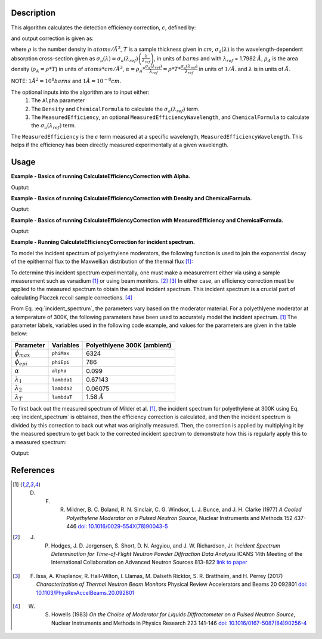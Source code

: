 .. algorithm::

.. summary::

.. relatedalgorithms::

.. properties::

Description
-----------

This algorithm calculates the detection efficiency correction, :math:`\epsilon`, defined by:

.. math::
    :label: efficiency

    \epsilon &= 1-e^{-\rho T \sigma_a (\lambda)} \\
             &= 1-e^{-\rho_{A} \sigma_a (\lambda)} \\
             &= 1-e^{-\alpha \lambda}

and output correction is given as:

.. math::
    :label: efficiency_correction

    \frac{1}{\epsilon} = \frac{1}{1-e^{-\alpha \lambda}}

where :math:`\rho` is the number density in :math:`atoms/\AA^3`,
:math:`T` is a sample thickness given in :math:`cm`,
:math:`\sigma_a(\lambda)` is the wavelength-dependent absorption cross-section given as 
:math:`\sigma_a (\lambda) = \sigma_a (\lambda_{ref}) \left( \frac{\lambda}{\lambda_{ref}} \right)`,
in units of :math:`barns` and with :math:`\lambda_{ref}` = 1.7982 :math:`\AA`,
:math:`\rho_{A}` is the area density (:math:`\rho_{A}=\rho * T`) in units of :math:`atoms*cm/\AA^3`,
:math:`\alpha = \rho_{A} * \frac{\sigma_a (\lambda_{ref})}{\lambda_{ref}} = \rho * T * \frac{\sigma_a (\lambda_{ref})}{\lambda_{ref}}` in units of :math:`1/\AA`.
and :math:`\lambda` is in units of :math:`\AA`. 

NOTE: :math:`1 \AA^2 = 10^{8} barns` and :math:`1 \AA = 10^{-8} cm`.

The optional inputs into the algorithm are to input either:
  1. The ``Alpha`` parameter
  2. The ``Density`` and ``ChemicalFormula`` to calculate the :math:`\sigma_a(\lambda_{ref})` term.
  3. The ``MeasuredEfficiency``, an optional ``MeasuredEfficiencyWavelength``, and ``ChemicalFormula`` to calculate the :math:`\sigma_a(\lambda_{ref})` term.

The ``MeasuredEfficiency`` is the :math:`\epsilon` term measured at a specific wavelength, ``MeasuredEfficiencyWavelength``. This helps
if the efficiency has been directly measured experimentally at a given wavelength.

Usage
-----
**Example - Basics of running CalculateEfficiencyCorrection with Alpha.**

.. testcode:: ExBasicCalcualteEfficiencyCorrectionWithAlpha

    # Create an exponentially decaying function in wavelength to simulate measured sample
    input_wksp = CreateSampleWorkspace(WorkspaceType="Event", Function="User Defined",
                                       UserDefinedFunction="name=ExpDecay, Height=100, Lifetime=4",
                                       Xmin=0.2, Xmax=4.0, BinWidth=0.01, XUnit="Wavelength",
                                       NumEvents=10000, NumBanks=1, BankPixelWidth=1)

    # Calculate the efficiency correction
    correction_wksp = CalculateEfficiencyCorrection(InputWorkspace=input_wksp, Alpha=0.5)

    # Apply the efficiency correction to the measured spectrum
    input_wksp = ConvertToPointData(InputWorkspace=input_wksp)
    output_wksp = Multiply(LHSWorkspace=input_wksp, RHSWorkspace=correction_wksp)

    print('Input workspace: {}'.format(input_wksp.readY(0)[:5]))
    print('Correction workspace: {}'.format(correction_wksp.readY(0)[:5]))
    print('Output workspace: {}'.format(output_wksp.readY(0)[:5]))

Ouptut:

.. testoutput:: ExBasicCalcualteEfficiencyCorrectionWithAlpha

    Input workspace: [ 38.  38.  38.  38.  38.]
    Correction workspace: [ 10.26463773   9.81128219   9.39826191   9.02042771   8.67347109]
    Output workspace: [ 390.05623383  372.82872321  357.13395265  342.77625306  329.59190131]

**Example - Basics of running CalculateEfficiencyCorrection with Density and ChemicalFormula.**

.. testcode:: ExBasicCalcualteEfficiencyCorrectionWithDensity

    # Create an exponentially decaying function in wavelength to simulate measured sample
    input_wksp = CreateSampleWorkspace(WorkspaceType="Event", Function="User Defined",
                                       UserDefinedFunction="name=ExpDecay, Height=100, Lifetime=4",
                                       Xmin=0.2, Xmax=4.0, BinWidth=0.01, XUnit="Wavelength",
                                       NumEvents=10000, NumBanks=1, BankPixelWidth=1)

    # Calculate the efficiency correction
    correction_wksp = CalculateEfficiencyCorrection(InputWorkspace=input_wksp,
                                                    Density=6.11,
                                                    ChemicalFormula="V")

    # Apply the efficiency correction to the measured spectrum
    input_wksp = ConvertToPointData(InputWorkspace=input_wksp)
    output_wksp = Multiply(LHSWorkspace=input_wksp, RHSWorkspace=correction_wksp)

    print('Input workspace: {}'.format(input_wksp.readY(0)[:5]))
    print('Correction workspace: {}'.format(correction_wksp.readY(0)[:5]))
    print('Output workspace: {}'.format(output_wksp.readY(0)[:5]))

Ouptut:

.. testoutput:: ExBasicCalcualteEfficiencyCorrectionWithDensity

    Input workspace: [ 38.  38.  38.  38.  38.]
    Correction workspace: [ 24.40910309  23.29738394  22.28449939  21.35783225  20.50682528]
    Output workspace: [ 927.54591732  885.30058981  846.81097679  811.59762534  779.25936055]

**Example - Basics of running CalculateEfficiencyCorrection with MeasuredEfficiency and ChemicalFormula.**

.. testcode:: ExBasicCalcualteEfficiencyCorrectionWithEfficiency

    # Create an exponentially decaying function in wavelength to simulate measured sample
    input_wksp = CreateSampleWorkspace(WorkspaceType="Event", Function="User Defined",
                                       UserDefinedFunction="name=ExpDecay, Height=100, Lifetime=4",
                                       Xmin=0.2, Xmax=4.0, BinWidth=0.01, XUnit="Wavelength",
                                       NumEvents=10000, NumBanks=1, BankPixelWidth=1)

    # Calculate the efficiency correction
    correction_wksp = CalculateEfficiencyCorrection(InputWorkspace=input_wksp,
                                                    MeasuredEfficiency=1e-2,
                                                    ChemicalFormula="(He3)")

    # Apply the efficiency correction to the measured spectrum
    input_wksp = ConvertToPointData(InputWorkspace=input_wksp)
    output_wksp = Multiply(LHSWorkspace=input_wksp, RHSWorkspace=correction_wksp)

    print('Input workspace: {}'.format(input_wksp.readY(0)[:5]))
    print('Correction workspace: {}'.format(correction_wksp.readY(0)[:5]))
    print('Output workspace: {}'.format(output_wksp.readY(0)[:5]))

Ouptut:

.. testoutput:: ExBasicCalcualteEfficiencyCorrectionWithEfficiency

    Input workspace: [ 38.  38.  38.  38.  38.]
    Correction workspace: [ 873.27762699  832.68332786  795.69741128  761.85923269  730.78335476]
    Output workspace: [ 33184.54982567  31641.9664586   30236.50162877  28950.65084207
      27769.76748099]

**Example - Running CalculateEfficiencyCorrection for incident spectrum.**

To model the incident spectrum of polyethylene moderators, the following function is used to
join the exponential decay of the epithermal flux  to the Maxwellian distribution of the thermal flux [1]_:

.. math::
    :label: incident_spectrum

    \phi(\lambda) = \phi_{max} \frac{\lambda_T^4}{\lambda^5} \mathrm{e}^{-(\lambda_T / \lambda)^2} + \phi_{epi} \frac{\Delta(\lambda_T / \lambda)}{\lambda^{1+2\alpha}}

To determine this incident spectrum experimentally, one must make a measurement either via using a sample measurement such as vanadium [1]_ or using beam monitors. [2]_ [3]_ In either case, an efficiency correction must be applied to the measured spectrum to obtain the actual incident spectrum. This incident spectrum is a crucial part of calculating Placzek recoil sample corrections. [4]_

From Eq. :eq:`incident_spectrum`, the parameters vary based on the moderator material. For a polyethlyene moderator at a temperature of 300K, the following parameters have been used to accurately model the incident spectrum. [1]_ The parameter labels, variables used in the following code example, and values for the parameters are given in the table below:

+--------------------+-------------+-----------------------------+
| Parameter          | Variables   | Polyethlyene 300K (ambient) |
+====================+=============+=============================+
| :math:`\phi_{max}` | ``phiMax``  | 6324                        |
+--------------------+-------------+-----------------------------+
| :math:`\phi_{epi}` | ``phiEpi``  | 786                         |
+--------------------+-------------+-----------------------------+
| :math:`\alpha`     | ``alpha``   | 0.099                       |
+--------------------+-------------+-----------------------------+
| :math:`\lambda_1`  | ``lambda1`` | 0.67143                     |
+--------------------+-------------+-----------------------------+
| :math:`\lambda_2`  | ``lambda2`` | 0.06075                     |
+--------------------+-------------+-----------------------------+
| :math:`\lambda_T`  | ``lambdaT`` | 1.58 :math:`\AA`            |
+--------------------+-------------+-----------------------------+

To first back out the measured spectrum of Milder et al. [1]_, the incident spectrum for polyethylene at 300K using Eq. :eq:`incident_spectrum` is obtained, then the efficiency correction is calculated, and then the incident spectrum is divided by this correction to back out what was originally measured. Then, the correction is applied by multiplying it by the measured spectrum to get back to the corrected incident spectrum to demonstrate how this is regularly apply this to a measured spectrum:

.. testcode:: ExIncidentSpectrum

    # Create the workspace to hold the already corrected incident spectrum
    incident_wksp_name = 'incident_spectrum_wksp'
    binning = "%s,%s,%s" % (0.2,0.01,4.0)
    incident_wksp = CreateWorkspace(OutputWorkspace=incident_wksp_name,
                                    NSpec=1, DataX=[0], DataY=[0],
                                    UnitX='Wavelength',
                                    VerticalAxisUnit='Text',
                                    VerticalAxisValues='IncidentSpectrum')
    incident_wksp = Rebin(InputWorkspace=incident_wksp, Params=binning)
    incident_wksp = ConvertToPointData(InputWorkspace=incident_wksp)

    # Spectrum function given in Milder et al. Eq (5)
    def incidentSpectrum(wavelengths, phiMax, phiEpi, alpha, lambda1, lambda2, lamdaT):
        deltaTerm =  1. / (1. + np.exp((wavelengths - lambda1) / lambda2))
        term1 = phiMax * (lambdaT**4. / wavelengths**5.) * np.exp(-(lambdaT / wavelengths)**2.)
        term2 = phiEpi * deltaTerm / (wavelengths**(1 + 2 * alpha))
        return term1 + term2

    # Variables for polyethlyene moderator at 300K
    phiMax  = 6324
    phiEpi  = 786
    alpha   = 0.099
    lambda1 = 0.67143
    lambda2 = 0.06075
    lambdaT = 1.58

    # Add the incident spectrum to the workspace
    corrected_spectrum = incidentSpectrum(incident_wksp.readX(0),
                                          phiMax, phiEpi, alpha,
                                          lambda1, lambda2, lambdaT)
    incident_wksp.setY(0, corrected_spectrum)

    # Calculate the efficiency correction for Alpha=0.693 and back calculate measured spectrum
    eff_wksp = CalculateEfficiencyCorrection(InputWorkspace=incident_wksp, Alpha=0.693)
    measured_wksp = Divide(LHSWorkspace=incident_wksp, RHSWorkspace=eff_wksp)

    # Re-applying the correction to the measured data (how to normally use it)
    eff2_wksp = CalculateEfficiencyCorrection(InputWorkspace=measured_wksp, Alpha=0.693)
    recorrected_wksp = Multiply(LHSWorkspace=measured_wksp, RHSWorkspace=eff2_wksp)

    print('Measured incident spectrum: {}'.format(measured_wksp.readY(0)[:5]))
    print('Corrected incident spectrum: {}'.format(incident_wksp.readY(0)[:5]))
    print('Re-corrected incident spectrum: {}'.format(recorrected_wksp.readY(0)[:5]))

Output:

.. testoutput:: ExIncidentSpectrum

   Measured incident spectrum: [ 694.61415533  685.71520053  677.21326605  669.0696332   661.25022644]
   Corrected incident spectrum: [ 5244.9385468   4953.63834159  4690.60136547  4451.98728342  4234.6092648 ]
   Re-corrected incident spectrum: [ 5244.9385468   4953.63834159  4690.60136547  4451.98728342  4234.6092648 ]

References
------------

.. [1] D. F. R. Mildner, B. C. Boland, R. N. Sinclair, C. G. Windsor, L. J. Bunce, and J. H. Clarke (1977) *A Cooled Polyethylene Moderator on a Pulsed Neutron Source*, Nuclear Instruments and Methods 152 437-446 `doi: 10.1016/0029-554X(78)90043-5 <https://doi.org/10.1016/0029-554X(78)90043-5>`__
.. [2] J. P. Hodges, J. D. Jorgensen, S. Short, D. N. Argyiou, and J. W. Richardson, Jr.  *Incident Spectrum Determination for Time-of-Flight Neutron Powder Diffraction Data Analysis* ICANS 14th Meeting of the International Collaboration on Advanced Neutron Sources 813-822 `link to paper <http://www.neutronresearch.com/parch/1998/01/199801008130.pdf>`__
.. [3] F. Issa, A. Khaplanov, R. Hall-Wilton, I. Llamas, M. Dalseth Ricktor, S. R. Brattheim, and H. Perrey (2017) *Characterization of Thermal Neutron Beam Monitors* Physical Review Accelerators and Beams 20 092801 `doi: 10.1103/PhysRevAccelBeams.20.092801 <https://doi.org/10.1103/PhysRevAccelBeams.20.092801>`__
.. [4] W. S. Howells (1983) *On the Choice of Moderator for Liquids Diffractometer on a Pulsed Neutron Source*, Nuclear Instruments and Methods in Physics Research 223 141-146 `doi: 10.1016/0167-5087(84)90256-4 <https://doi.org/10.1016/0167-5087(84)90256-4>`__


.. categories::

.. sourcelink::
